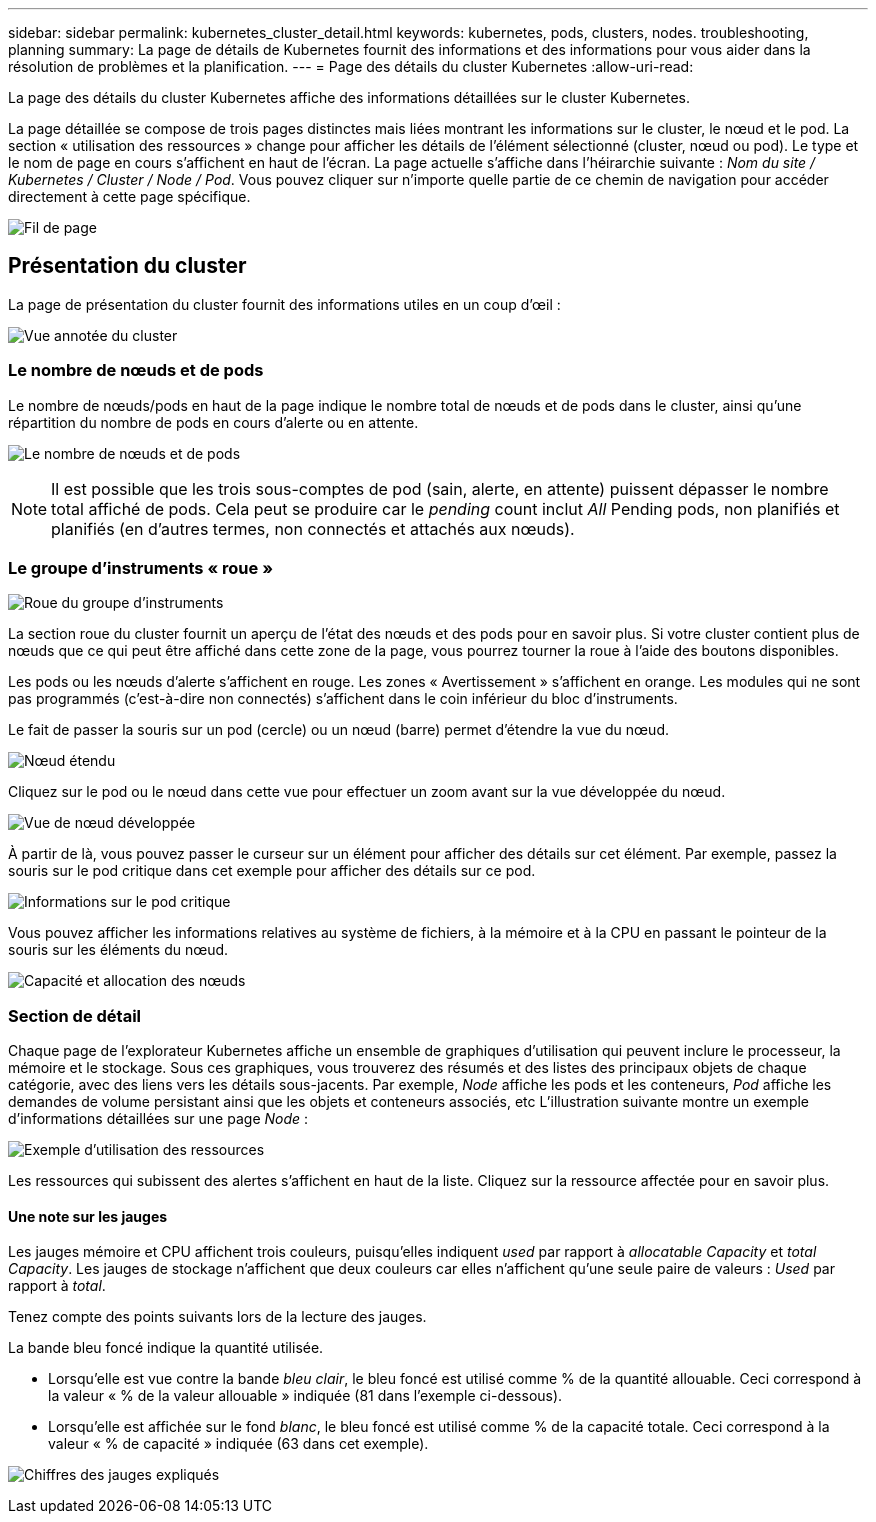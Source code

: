 ---
sidebar: sidebar 
permalink: kubernetes_cluster_detail.html 
keywords: kubernetes, pods, clusters, nodes. troubleshooting, planning 
summary: La page de détails de Kubernetes fournit des informations et des informations pour vous aider dans la résolution de problèmes et la planification. 
---
= Page des détails du cluster Kubernetes
:allow-uri-read: 


[role="lead"]
La page des détails du cluster Kubernetes affiche des informations détaillées sur le cluster Kubernetes.

La page détaillée se compose de trois pages distinctes mais liées montrant les informations sur le cluster, le nœud et le pod. La section « utilisation des ressources » change pour afficher les détails de l'élément sélectionné (cluster, nœud ou pod). Le type et le nom de page en cours s'affichent en haut de l'écran. La page actuelle s'affiche dans l'héirarchie suivante : _Nom du site / Kubernetes / Cluster / Node / Pod_. Vous pouvez cliquer sur n'importe quelle partie de ce chemin de navigation pour accéder directement à cette page spécifique.

image:Kubernetes_Breadcrumb.png["Fil de page"]



== Présentation du cluster

La page de présentation du cluster fournit des informations utiles en un coup d'œil :

image:Kubernetes_Cluster_View_Annotated.png["Vue annotée du cluster"]



=== Le nombre de nœuds et de pods

Le nombre de nœuds/pods en haut de la page indique le nombre total de nœuds et de pods dans le cluster, ainsi qu'une répartition du nombre de pods en cours d'alerte ou en attente.

image:Kubernetes_Pod_Counts.png["Le nombre de nœuds et de pods"]


NOTE: Il est possible que les trois sous-comptes de pod (sain, alerte, en attente) puissent dépasser le nombre total affiché de pods. Cela peut se produire car le _pending_ count inclut _All_ Pending pods, non planifiés et planifiés (en d'autres termes, non connectés et attachés aux nœuds).



=== Le groupe d'instruments « roue »

image:Kubernetes_Wheel_Section.png["Roue du groupe d'instruments"]

La section roue du cluster fournit un aperçu de l'état des nœuds et des pods pour en savoir plus. Si votre cluster contient plus de nœuds que ce qui peut être affiché dans cette zone de la page, vous pourrez tourner la roue à l'aide des boutons disponibles.

Les pods ou les nœuds d'alerte s'affichent en rouge. Les zones « Avertissement » s'affichent en orange. Les modules qui ne sont pas programmés (c'est-à-dire non connectés) s'affichent dans le coin inférieur du bloc d'instruments.

Le fait de passer la souris sur un pod (cercle) ou un nœud (barre) permet d'étendre la vue du nœud.

image:Kubernetes_Node_Expand.png["Nœud étendu"]

Cliquez sur le pod ou le nœud dans cette vue pour effectuer un zoom avant sur la vue développée du nœud.

image:Kubernetes_Critical_Pod_Zoom.png["Vue de nœud développée"]

À partir de là, vous pouvez passer le curseur sur un élément pour afficher des détails sur cet élément. Par exemple, passez la souris sur le pod critique dans cet exemple pour afficher des détails sur ce pod.

image:Kubernetes_Pod_Red.png["Informations sur le pod critique"]

Vous pouvez afficher les informations relatives au système de fichiers, à la mémoire et à la CPU en passant le pointeur de la souris sur les éléments du nœud.

image:Kubernetes_Capacity_Info.png["Capacité et allocation des nœuds"]



=== Section de détail

Chaque page de l'explorateur Kubernetes affiche un ensemble de graphiques d'utilisation qui peuvent inclure le processeur, la mémoire et le stockage. Sous ces graphiques, vous trouverez des résumés et des listes des principaux objets de chaque catégorie, avec des liens vers les détails sous-jacents. Par exemple, _Node_ affiche les pods et les conteneurs, _Pod_ affiche les demandes de volume persistant ainsi que les objets et conteneurs associés, etc L'illustration suivante montre un exemple d'informations détaillées sur une page _Node_ :

image:Kubernetes_Node_Resource_Usage.png["Exemple d'utilisation des ressources"]

Les ressources qui subissent des alertes s'affichent en haut de la liste. Cliquez sur la ressource affectée pour en savoir plus.



==== Une note sur les jauges

Les jauges mémoire et CPU affichent trois couleurs, puisqu'elles indiquent _used_ par rapport à _allocatable Capacity_ et _total Capacity_. Les jauges de stockage n'affichent que deux couleurs car elles n'affichent qu'une seule paire de valeurs : _Used_ par rapport à _total_.

Tenez compte des points suivants lors de la lecture des jauges.

La bande bleu foncé indique la quantité utilisée.

* Lorsqu'elle est vue contre la bande _bleu clair_, le bleu foncé est utilisé comme % de la quantité allouable. Ceci correspond à la valeur « % de la valeur allouable » indiquée (81 dans l'exemple ci-dessous).
* Lorsqu'elle est affichée sur le fond _blanc_, le bleu foncé est utilisé comme % de la capacité totale. Ceci correspond à la valeur « % de capacité » indiquée (63 dans cet exemple).


image:Kubernetes_Gauge_Explained.png["Chiffres des jauges expliqués"]

